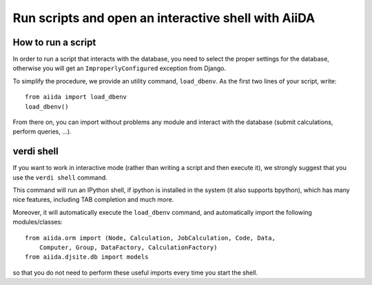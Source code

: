 Run scripts and open an interactive shell with AiiDA
====================================================

How to run a script
+++++++++++++++++++
In order to run a script that interacts with the database, you need
to select the proper settings for the database, otherwise you will
get an ``ImproperlyConfigured`` exception from Django.

To simplify the procedure, we provide an utility command, ``load_dbenv``.
As the first two lines of your script, write::
  
  from aiida import load_dbenv
  load_dbenv()

From there on, you can import without problems any module and interact with
the database (submit calculations, perform queries, ...).



.. _verdi_shell_description:

verdi shell
+++++++++++
If you want to work in interactive mode (rather than writing a script and
then execute it), we strongly suggest that you use the ``verdi shell`` command.

This command will run an IPython shell, if ipython is installed in the system
(it also supports bpython), which has many nice features, including TAB 
completion and much more.

Moreover, it will automatically execute the ``load_dbenv`` command, and
automatically import the following modules/classes::
  
  from aiida.orm import (Node, Calculation, JobCalculation, Code, Data,
      Computer, Group, DataFactory, CalculationFactory)
  from aiida.djsite.db import models

so that you do not need to perform these useful imports every time you
start the shell.




